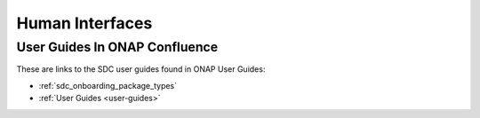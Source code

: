 .. This work is licensed under a Creative Commons Attribution 4.0 International License.
.. http://creativecommons.org/licenses/by/4.0

================
Human Interfaces
================

User Guides In ONAP Confluence
==============================

These are links to the SDC user guides found in ONAP User Guides:

* :ref:`sdc_onboarding_package_types`
* :ref:`User Guides <user-guides>`

